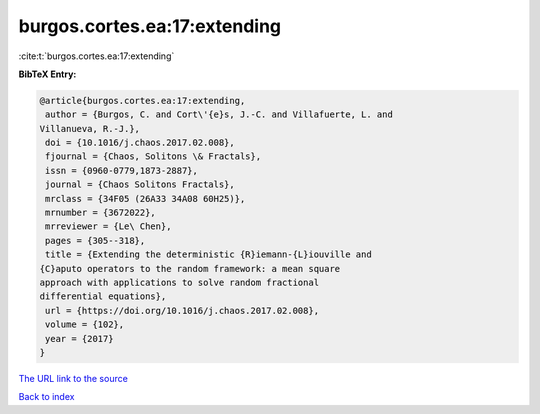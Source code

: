 burgos.cortes.ea:17:extending
=============================

:cite:t:`burgos.cortes.ea:17:extending`

**BibTeX Entry:**

.. code-block:: bibtex

   @article{burgos.cortes.ea:17:extending,
    author = {Burgos, C. and Cort\'{e}s, J.-C. and Villafuerte, L. and
   Villanueva, R.-J.},
    doi = {10.1016/j.chaos.2017.02.008},
    fjournal = {Chaos, Solitons \& Fractals},
    issn = {0960-0779,1873-2887},
    journal = {Chaos Solitons Fractals},
    mrclass = {34F05 (26A33 34A08 60H25)},
    mrnumber = {3672022},
    mrreviewer = {Le\ Chen},
    pages = {305--318},
    title = {Extending the deterministic {R}iemann-{L}iouville and
   {C}aputo operators to the random framework: a mean square
   approach with applications to solve random fractional
   differential equations},
    url = {https://doi.org/10.1016/j.chaos.2017.02.008},
    volume = {102},
    year = {2017}
   }
`The URL link to the source <ttps://doi.org/10.1016/j.chaos.2017.02.008}>`_


`Back to index <../By-Cite-Keys.html>`_
